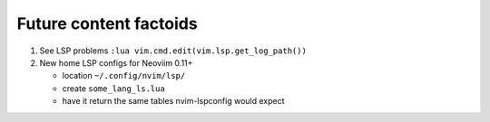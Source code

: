 #######################
Future content factoids
#######################

1. See LSP problems ``:lua vim.cmd.edit(vim.lsp.get_log_path())``

2. New home LSP configs for Neoviim 0.11+

   - location ``~/.config/nvim/lsp/``
   - create ``some_lang_ls.lua``
   - have it return the same tables nvim-lspconfig would expect
